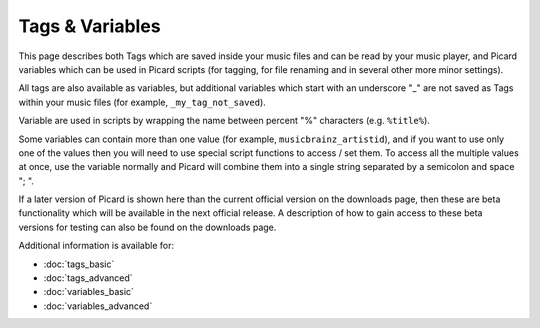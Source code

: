 ..  Picard Scripting Variables

Tags & Variables
================

This page describes both Tags which are saved inside your music files and can be read by your
music player, and Picard variables which can be used in Picard scripts (for tagging, for file
renaming and in several other more minor settings).

All tags are also available as variables, but additional variables which start with an underscore
"_" are not saved as Tags within your music files (for example, ``_my_tag_not_saved``).

Variable are used in scripts by wrapping the name between percent "%" characters (e.g. ``%title%``).

Some variables can contain more than one value (for example, ``musicbrainz_artistid``), and if you
want to use only one of the values then you will need to use special script functions to access /
set them. To access all the multiple values at once, use the variable normally and Picard will
combine them into a single string separated by a semicolon and space "; ".

If a later version of Picard is shown here than the current official version on the downloads page,
then these are beta functionality which will be available in the next official release. A
description of how to gain access to these beta versions for testing can also be found on the
downloads page.


.. References:
.. -----------

Additional information is available for:

* :doc:`tags_basic`
* :doc:`tags_advanced`
* :doc:`variables_basic`
* :doc:`variables_advanced`

.. .. toctree::
..    :maxdepth: 0
..    :caption: References:

..    tags_basic
..    tags_advanced
..    variables_basic
..    variables_advanced
